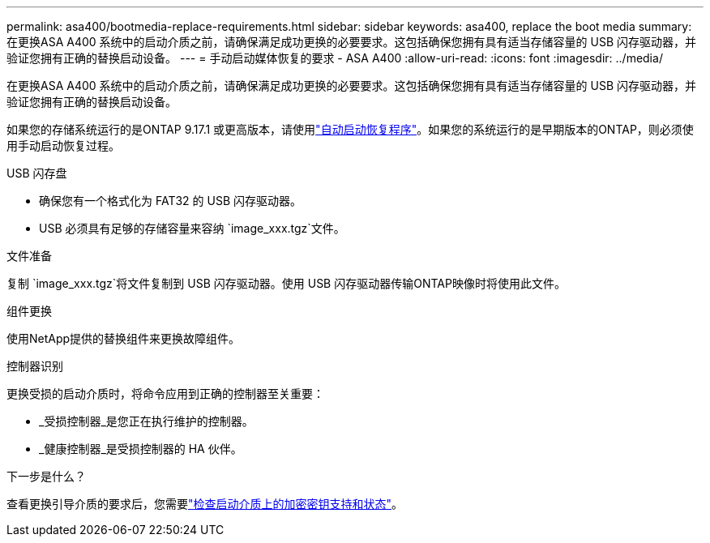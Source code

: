 ---
permalink: asa400/bootmedia-replace-requirements.html 
sidebar: sidebar 
keywords: asa400, replace the boot media 
summary: 在更换ASA A400 系统中的启动介质之前，请确保满足成功更换的必要要求。这包括确保您拥有具有适当存储容量的 USB 闪存驱动器，并验证您拥有正确的替换启动设备。 
---
= 手动启动媒体恢复的要求 - ASA A400
:allow-uri-read: 
:icons: font
:imagesdir: ../media/


[role="lead"]
在更换ASA A400 系统中的启动介质之前，请确保满足成功更换的必要要求。这包括确保您拥有具有适当存储容量的 USB 闪存驱动器，并验证您拥有正确的替换启动设备。

如果您的存储系统运行的是ONTAP 9.17.1 或更高版本，请使用link:bootmedia-replace-workflow-bmr.html["自动启动恢复程序"]。如果您的系统运行的是早期版本的ONTAP，则必须使用手动启动恢复过程。

.USB 闪存盘
* 确保您有一个格式化为 FAT32 的 USB 闪存驱动器。
* USB 必须具有足够的存储容量来容纳 `image_xxx.tgz`文件。


.文件准备
复制 `image_xxx.tgz`将文件复制到 USB 闪存驱动器。使用 USB 闪存驱动器传输ONTAP映像时将使用此文件。

.组件更换
使用NetApp提供的替换组件来更换故障组件。

.控制器识别
更换受损的启动介质时，将命令应用到正确的控制器至关重要：

* _受损控制器_是您正在执行维护的控制器。
* _健康控制器_是受损控制器的 HA 伙伴。


.下一步是什么？
查看更换引导介质的要求后，您需要link:bootmedia-encryption-preshutdown-checks.html["检查启动介质上的加密密钥支持和状态"]。
